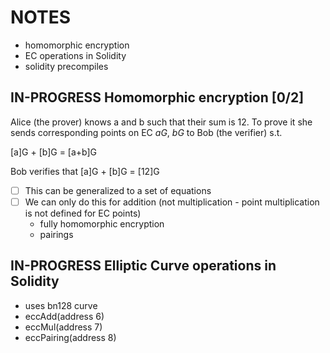 #+STARTUP: overview
#+latex_class_options: [14pt]

* NOTES
- homomorphic encryption
- EC operations in Solidity
- solidity precompiles
** IN-PROGRESS Homomorphic encryption [0/2]
:PROPERTIES:
:ID:       43067f10-f7d9-463d-833e-894da69af237
:END:
Alice (the prover) knows a and b such that their sum is 12. 
To prove it she sends corresponding points on EC $aG$, $bG$ to Bob (the verifier) s.t. 

[a]G + [b]G = [a+b]G

Bob verifies that [a]G + [b]G = [12]G

- [ ] This can be generalized to a set of equations
- [ ] We can only do this for addition (not multiplication - point multiplication is not defined for EC points)
  - fully homomorphic encryption
  - pairings
** IN-PROGRESS Elliptic Curve operations in Solidity
- uses bn128 curve
- eccAdd(address 6)
- eccMul(address 7)
- eccPairing(address 8)
